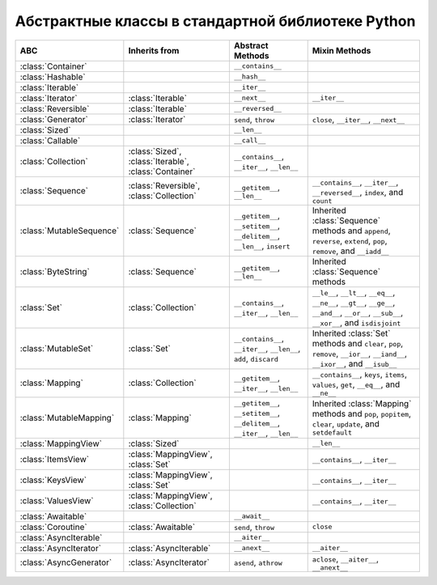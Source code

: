 Абстрактные классы в стандартной библиотеке Python
--------------------------------------------------

.. tabularcolumns:: |l|L|L|L|

========================== ====================== ======================= ====================================================
ABC                        Inherits from          Abstract Methods        Mixin Methods
========================== ====================== ======================= ====================================================
:class:`Container`                                ``__contains__``
:class:`Hashable`                                 ``__hash__``
:class:`Iterable`                                 ``__iter__``
:class:`Iterator`          :class:`Iterable`      ``__next__``            ``__iter__``
:class:`Reversible`        :class:`Iterable`      ``__reversed__``
:class:`Generator`         :class:`Iterator`      ``send``, ``throw``     ``close``, ``__iter__``, ``__next__``
:class:`Sized`                                    ``__len__``
:class:`Callable`                                 ``__call__``
:class:`Collection`        :class:`Sized`,        ``__contains__``,
                           :class:`Iterable`,     ``__iter__``,
                           :class:`Container`     ``__len__``

:class:`Sequence`          :class:`Reversible`,   ``__getitem__``,        ``__contains__``, ``__iter__``, ``__reversed__``,
                           :class:`Collection`    ``__len__``             ``index``, and ``count``

:class:`MutableSequence`   :class:`Sequence`      ``__getitem__``,        Inherited :class:`Sequence` methods and
                                                  ``__setitem__``,        ``append``, ``reverse``, ``extend``, ``pop``,
                                                  ``__delitem__``,        ``remove``, and ``__iadd__``
                                                  ``__len__``,
                                                  ``insert``

:class:`ByteString`        :class:`Sequence`      ``__getitem__``,        Inherited :class:`Sequence` methods
                                                  ``__len__``

:class:`Set`               :class:`Collection`    ``__contains__``,       ``__le__``, ``__lt__``, ``__eq__``, ``__ne__``,
                                                  ``__iter__``,           ``__gt__``, ``__ge__``, ``__and__``, ``__or__``,
                                                  ``__len__``             ``__sub__``, ``__xor__``, and ``isdisjoint``

:class:`MutableSet`        :class:`Set`           ``__contains__``,       Inherited :class:`Set` methods and
                                                  ``__iter__``,           ``clear``, ``pop``, ``remove``, ``__ior__``,
                                                  ``__len__``,            ``__iand__``, ``__ixor__``, and ``__isub__``
                                                  ``add``,
                                                  ``discard``

:class:`Mapping`           :class:`Collection`    ``__getitem__``,        ``__contains__``, ``keys``, ``items``, ``values``,
                                                  ``__iter__``,           ``get``, ``__eq__``, and ``__ne__``
                                                  ``__len__``

:class:`MutableMapping`    :class:`Mapping`       ``__getitem__``,        Inherited :class:`Mapping` methods and
                                                  ``__setitem__``,        ``pop``, ``popitem``, ``clear``, ``update``,
                                                  ``__delitem__``,        and ``setdefault``
                                                  ``__iter__``,
                                                  ``__len__``


:class:`MappingView`       :class:`Sized`                                 ``__len__``
:class:`ItemsView`         :class:`MappingView`,                          ``__contains__``,
                           :class:`Set`                                   ``__iter__``
:class:`KeysView`          :class:`MappingView`,                          ``__contains__``,
                           :class:`Set`                                   ``__iter__``
:class:`ValuesView`        :class:`MappingView`,                          ``__contains__``, ``__iter__``
                           :class:`Collection`
:class:`Awaitable`                                ``__await__``
:class:`Coroutine`         :class:`Awaitable`     ``send``, ``throw``     ``close``
:class:`AsyncIterable`                            ``__aiter__``
:class:`AsyncIterator`     :class:`AsyncIterable` ``__anext__``           ``__aiter__``
:class:`AsyncGenerator`    :class:`AsyncIterator` ``asend``, ``athrow``   ``aclose``, ``__aiter__``, ``__anext__``
========================== ====================== ======================= ====================================================

